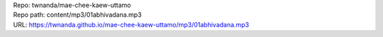 | Repo: twnanda/mae-chee-kaew-uttamo
| Repo path: content/mp3/01abhivadana.mp3
| URL: https://twnanda.github.io/mae-chee-kaew-uttamo/mp3/01abhivadana.mp3
